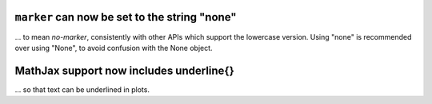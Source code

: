``marker`` can now be set to the string "none"
~~~~~~~~~~~~~~~~~~~~~~~~~~~~~~~~~~~~~~~~~~~~~~
... to mean *no-marker*, consistently with other APIs which support the
lowercase version.  Using "none" is recommended over using "None", to avoid
confusion with the None object.

MathJax support now includes \underline{}
~~~~~~~~~~~~~~~~~~~~~~~~~~~~~~~~~~~~~~~~~~~~~~
... so that text can be underlined in plots.
